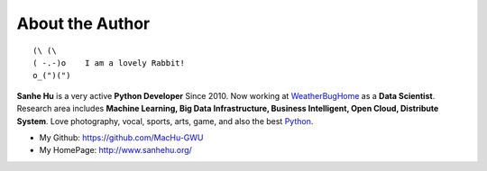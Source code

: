.. _author:

About the Author
================
::

	(\ (\
	( -.-)o    I am a lovely Rabbit!
	o_(")(")

**Sanhe Hu** is a very active **Python Developer** Since 2010. Now working at `WeatherBugHome <http://weatherbughome.com/>`_ as a **Data Scientist**. Research area includes **Machine Learning, Big Data Infrastructure, Business Intelligent, Open Cloud, Distribute System**. Love photography, vocal, sports, arts, game, and also the best `Python <https://www.python.org/>`_.

- My Github: https://github.com/MacHu-GWU
- My HomePage: http://www.sanhehu.org/